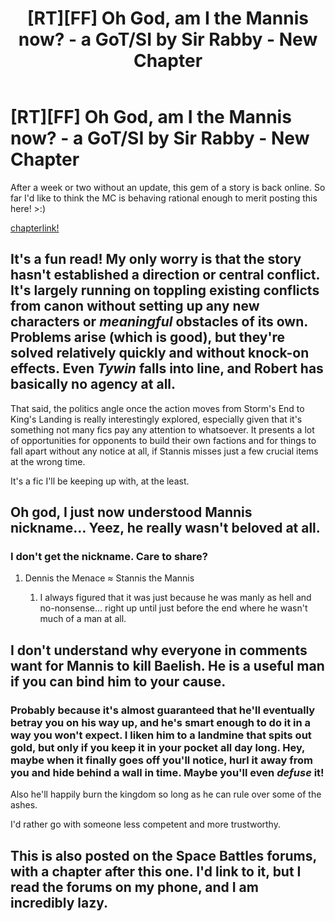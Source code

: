 #+TITLE: [RT][FF] Oh God, am I the Mannis now? - a GoT/SI by Sir Rabby - New Chapter

* [RT][FF] Oh God, am I the Mannis now? - a GoT/SI by Sir Rabby - New Chapter
:PROPERTIES:
:Author: iSurvivedRuffneck
:Score: 10
:DateUnix: 1457026224.0
:DateShort: 2016-Mar-03
:END:
After a week or two without an update, this gem of a story is back online. So far I'd like to think the MC is behaving rational enough to merit posting this here! >:)

[[https://www.fanfiction.net/s/11657356/12/Oh-God-am-I-the-Mannis-now-GoTSI][chapterlink!]]


** It's a fun read! My only worry is that the story hasn't established a direction or central conflict. It's largely running on toppling existing conflicts from canon without setting up any new characters or /meaningful/ obstacles of its own. Problems arise (which is good), but they're solved relatively quickly and without knock-on effects. Even /Tywin/ falls into line, and Robert has basically no agency at all.

That said, the politics angle once the action moves from Storm's End to King's Landing is really interestingly explored, especially given that it's something not many fics pay any attention to whatsoever. It presents a lot of opportunities for opponents to build their own factions and for things to fall apart without any notice at all, if Stannis misses just a few crucial items at the wrong time.

It's a fic I'll be keeping up with, at the least.
:PROPERTIES:
:Author: GeeJo
:Score: 4
:DateUnix: 1457145916.0
:DateShort: 2016-Mar-05
:END:


** Oh god, I just now understood Mannis nickname... Yeez, he really wasn't beloved at all.
:PROPERTIES:
:Author: SvalbardCaretaker
:Score: 3
:DateUnix: 1457035677.0
:DateShort: 2016-Mar-03
:END:

*** I don't get the nickname. Care to share?
:PROPERTIES:
:Author: cowsruleusall
:Score: 5
:DateUnix: 1457037229.0
:DateShort: 2016-Mar-04
:END:

**** Dennis the Menace ≈ Stannis the Mannis
:PROPERTIES:
:Author: diraniola
:Score: 2
:DateUnix: 1457038909.0
:DateShort: 2016-Mar-04
:END:

***** I always figured that it was just because he was manly as hell and no-nonsense... right up until just before the end where he wasn't much of a man at all.
:PROPERTIES:
:Author: FuguofAnotherWorld
:Score: 5
:DateUnix: 1457057152.0
:DateShort: 2016-Mar-04
:END:


** I don't understand why everyone in comments want for Mannis to kill Baelish. He is a useful man if you can bind him to your cause.
:PROPERTIES:
:Author: hoja_nasredin
:Score: 3
:DateUnix: 1457174616.0
:DateShort: 2016-Mar-05
:END:

*** Probably because it's almost guaranteed that he'll eventually betray you on his way up, and he's smart enough to do it in a way you won't expect. I liken him to a landmine that spits out gold, but only if you keep it in your pocket all day long. Hey, maybe when it finally goes off you'll notice, hurl it away from you and hide behind a wall in time. Maybe you'll even /defuse/ it!

Also he'll happily burn the kingdom so long as he can rule over some of the ashes.

I'd rather go with someone less competent and more trustworthy.
:PROPERTIES:
:Author: FuguofAnotherWorld
:Score: 5
:DateUnix: 1457189219.0
:DateShort: 2016-Mar-05
:END:


** This is also posted on the Space Battles forums, with a chapter after this one. I'd link to it, but I read the forums on my phone, and I am incredibly lazy.
:PROPERTIES:
:Author: Paimon
:Score: 2
:DateUnix: 1457057095.0
:DateShort: 2016-Mar-04
:END:
